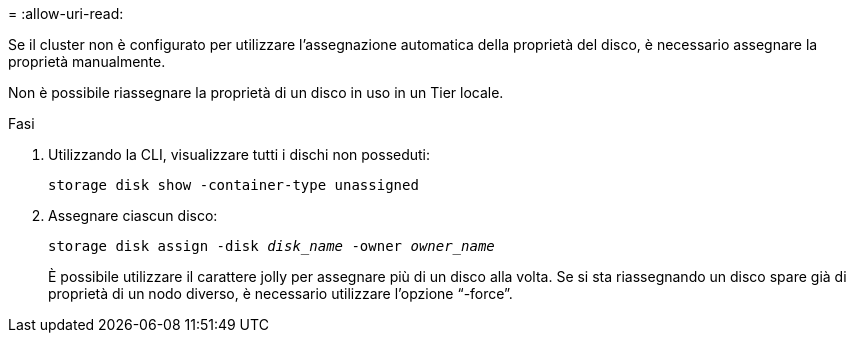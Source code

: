 = 
:allow-uri-read: 


Se il cluster non è configurato per utilizzare l'assegnazione automatica della proprietà del disco, è necessario assegnare la proprietà manualmente.

Non è possibile riassegnare la proprietà di un disco in uso in un Tier locale.

.Fasi
. Utilizzando la CLI, visualizzare tutti i dischi non posseduti:
+
`storage disk show -container-type unassigned`

. Assegnare ciascun disco:
+
`storage disk assign -disk _disk_name_ -owner _owner_name_`

+
È possibile utilizzare il carattere jolly per assegnare più di un disco alla volta. Se si sta riassegnando un disco spare già di proprietà di un nodo diverso, è necessario utilizzare l'opzione "`-force`".



